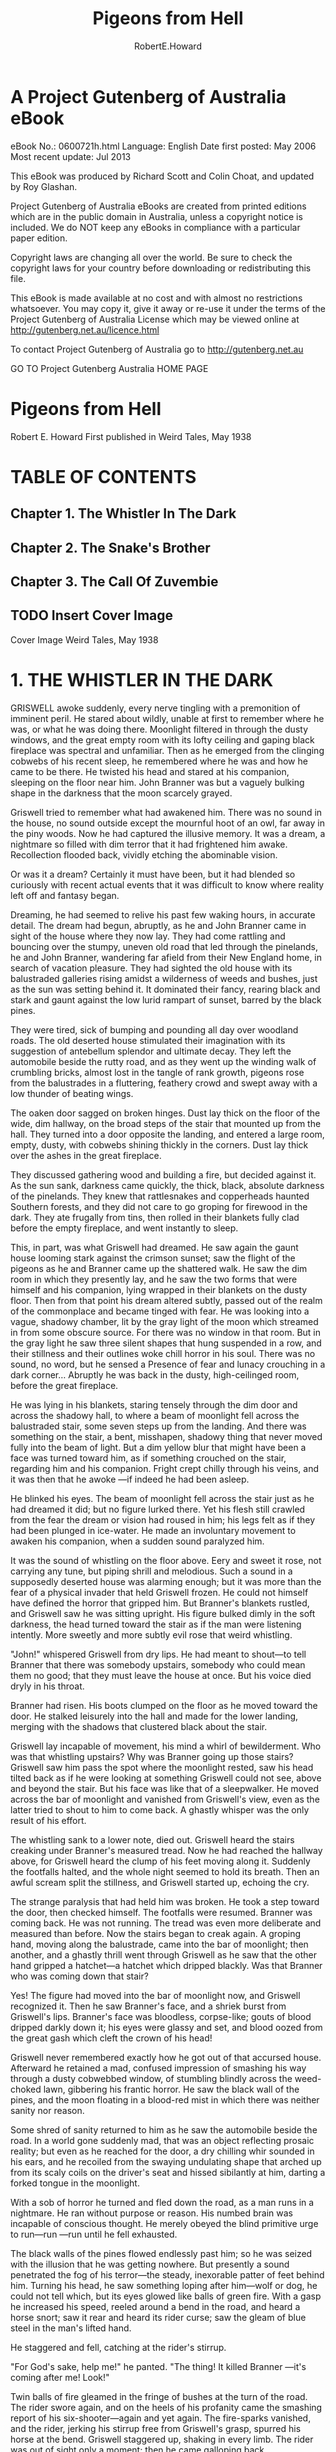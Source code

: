 #+TITLE:Pigeons from Hell
#+AUTHOR:RobertE.Howard
* A Project Gutenberg of Australia eBook
eBook No.: 0600721h.html
Language: English
Date first posted:  May 2006
Most recent update: Jul 2013

This eBook was produced by Richard Scott and Colin Choat,
and updated by Roy Glashan.

Project Gutenberg of Australia eBooks are created from printed editions
which are in the public domain in Australia, unless a copyright notice
is included. We do NOT keep any eBooks in compliance with a particular
paper edition.

Copyright laws are changing all over the world. Be sure to check the
copyright laws for your country before downloading or redistributing this
file.

This eBook is made available at no cost and with almost no restrictions
whatsoever. You may copy it, give it away or re-use it under the terms
of the Project Gutenberg of Australia License which may be viewed online at
http://gutenberg.net.au/licence.html

To contact Project Gutenberg of Australia go to http://gutenberg.net.au

GO TO Project Gutenberg Australia HOME PAGE

* Pigeons from Hell
Robert E. Howard
First published in Weird Tales, May 1938
* TABLE OF CONTENTS
** Chapter 1. The Whistler In The Dark
** Chapter 2. The Snake's Brother
** Chapter 3. The Call Of Zuvembie
** TODO Insert Cover Image
Cover Image Weird Tales, May 1938
* 1. THE WHISTLER IN THE DARK
GRISWELL awoke suddenly, every nerve tingling with a premonition of imminent peril. He stared about wildly, unable at first to remember where he was, or what he was doing there. Moonlight filtered in through the dusty windows, and the great empty room with its lofty ceiling and gaping black fireplace was spectral and unfamiliar. Then as he emerged from the clinging cobwebs of his recent sleep, he remembered where he was and how he came to be there. He twisted his head and stared at his companion, sleeping on the floor near him. John Branner was but a vaguely bulking shape in the darkness that the moon scarcely grayed.

Griswell tried to remember what had awakened him. There was no sound in the house, no sound outside except the mournful hoot of an owl, far away in the piny woods. Now he had captured the illusive memory. It was a dream, a nightmare so filled with dim terror that it had frightened him awake. Recollection flooded back, vividly etching the abominable vision.

Or was it a dream? Certainly it must have been, but it had blended so curiously with recent actual events that it was difficult to know where reality left off and fantasy began.

Dreaming, he had seemed to relive his past few waking hours, in accurate detail. The dream had begun, abruptly, as he and John Branner came in sight of the house where they now lay. They had come rattling and bouncing over the stumpy, uneven old road that led through the pinelands, he and John Branner, wandering far afield from their New England home, in search of vacation pleasure. They had sighted the old house with its balustraded galleries rising amidst a wilderness of weeds and bushes, just as the sun was setting behind it. It dominated their fancy, rearing black and stark and gaunt against the low lurid rampart of sunset, barred by the black pines.

They were tired, sick of bumping and pounding all day over woodland roads. The old deserted house stimulated their imagination with its suggestion of antebellum splendor and ultimate decay. They left the automobile beside the rutty road, and as they went up the winding walk of crumbling bricks, almost lost in the tangle of rank growth, pigeons rose from the balustrades in a fluttering, feathery crowd and swept away with a low thunder of beating wings.

The oaken door sagged on broken hinges. Dust lay thick on the floor of the wide, dim hallway, on the broad steps of the stair that mounted up from the hall. They turned into a door opposite the landing, and entered a large room, empty, dusty, with cobwebs shining thickly in the corners. Dust lay thick over the ashes in the great fireplace.

They discussed gathering wood and building a fire, but decided against it. As the sun sank, darkness came quickly, the thick, black, absolute darkness of the pinelands. They knew that rattlesnakes and copperheads haunted Southern forests, and they did not care to go groping for firewood in the dark. They ate frugally from tins, then rolled in their blankets fully clad before the empty fireplace, and went instantly to sleep.

This, in part, was what Griswell had dreamed. He saw again the gaunt house looming stark against the crimson sunset; saw the flight of the pigeons as he and Branner came up the shattered walk. He saw the dim room in which they presently lay, and he saw the two forms that were himself and his companion, lying wrapped in their blankets on the dusty floor. Then from that point his dream altered subtly, passed out of the realm of the commonplace and became tinged with fear. He was looking into a vague, shadowy chamber, lit by the gray light of the moon which streamed in from some obscure source. For there was no window in that room. But in the gray light he saw three silent shapes that hung suspended in a row, and their stillness and their outlines woke chill horror in his soul. There was no sound, no word, but he sensed a Presence of fear and lunacy crouching in a dark corner... Abruptly he was back in the dusty, high-ceilinged room, before the great fireplace.

He was lying in his blankets, staring tensely through the dim door and across the shadowy hall, to where a beam of moonlight fell across the balustraded stair, some seven steps up from the landing. And there was something on the stair, a bent, misshapen, shadowy thing that never moved fully into the beam of light. But a dim yellow blur that might have been a face was turned toward him, as if something crouched on the stair, regarding him and his companion. Fright crept chilly through his veins, and it was then that he awoke —if indeed he had been asleep.

He blinked his eyes. The beam of moonlight fell across the stair just as he had dreamed it did; but no figure lurked there. Yet his flesh still crawled from the fear the dream or vision had roused in him; his legs felt as if they had been plunged in ice-water. He made an involuntary movement to awaken his companion, when a sudden sound paralyzed him.

It was the sound of whistling on the floor above. Eery and sweet it rose, not carrying any tune, but piping shrill and melodious. Such a sound in a supposedly deserted house was alarming enough; but it was more than the fear of a physical invader that held Griswell frozen. He could not himself have defined the horror that gripped him. But Branner's blankets rustled, and Griswell saw he was sitting upright. His figure bulked dimly in the soft darkness, the head turned toward the stair as if the man were listening intently. More sweetly and more subtly evil rose that weird whistling.

"John!" whispered Griswell from dry lips. He had meant to shout—to tell Branner that there was somebody upstairs, somebody who could mean them no good; that they must leave the house at once. But his voice died dryly in his throat.

Branner had risen. His boots clumped on the floor as he moved toward the door. He stalked leisurely into the hall and made for the lower landing, merging with the shadows that clustered black about the stair.

Griswell lay incapable of movement, his mind a whirl of bewilderment. Who was that whistling upstairs? Why was Branner going up those stairs? Griswell saw him pass the spot where the moonlight rested, saw his head tilted back as if he were looking at something Griswell could not see, above and beyond the stair. But his face was like that of a sleepwalker. He moved across the bar of moonlight and vanished from Griswell's view, even as the latter tried to shout to him to come back. A ghastly whisper was the only result of his effort.

The whistling sank to a lower note, died out. Griswell heard the stairs creaking under Branner's measured tread. Now he had reached the hallway above, for Griswell heard the clump of his feet moving along it. Suddenly the footfalls halted, and the whole night seemed to hold its breath. Then an awful scream split the stillness, and Griswell started up, echoing the cry.

The strange paralysis that had held him was broken. He took a step toward the door, then checked himself. The footfalls were resumed. Branner was coming back. He was not running. The tread was even more deliberate and measured than before. Now the stairs began to creak again. A groping hand, moving along the balustrade, came into the bar of moonlight; then another, and a ghastly thrill went through Griswell as he saw that the other hand gripped a hatchet—a hatchet which dripped blackly. Was that Branner who was coming down that stair?

Yes! The figure had moved into the bar of moonlight now, and Griswell recognized it. Then he saw Branner's face, and a shriek burst from Griswell's lips. Branner's face was bloodless, corpse-like; gouts of blood dripped darkly down it; his eyes were glassy and set, and blood oozed from the great gash which cleft the crown of his head!

Griswell never remembered exactly how he got out of that accursed house. Afterward he retained a mad, confused impression of smashing his way through a dusty cobwebbed window, of stumbling blindly across the weed-choked lawn, gibbering his frantic horror. He saw the black wall of the pines, and the moon floating in a blood-red mist in which there was neither sanity nor reason.

Some shred of sanity returned to him as he saw the automobile beside the road. In a world gone suddenly mad, that was an object reflecting prosaic reality; but even as he reached for the door, a dry chilling whir sounded in his ears, and he recoiled from the swaying undulating shape that arched up from its scaly coils on the driver's seat and hissed sibilantly at him, darting a forked tongue in the moonlight.

With a sob of horror he turned and fled down the road, as a man runs in a nightmare. He ran without purpose or reason. His numbed brain was incapable of conscious thought. He merely obeyed the blind primitive urge to run—run —run until he fell exhausted.

The black walls of the pines flowed endlessly past him; so he was seized with the illusion that he was getting nowhere. But presently a sound penetrated the fog of his terror—the steady, inexorable patter of feet behind him. Turning his head, he saw something loping after him—wolf or dog, he could not tell which, but its eyes glowed like balls of green fire. With a gasp he increased his speed, reeled around a bend in the road, and heard a horse snort; saw it rear and heard its rider curse; saw the gleam of blue steel in the man's lifted hand.

He staggered and fell, catching at the rider's stirrup.

"For God's sake, help me!" he panted. "The thing! It killed Branner —it's coming after me! Look!"

Twin balls of fire gleamed in the fringe of bushes at the turn of the road. The rider swore again, and on the heels of his profanity came the smashing report of his six-shooter—again and yet again. The fire-sparks vanished, and the rider, jerking his stirrup free from Griswell's grasp, spurred his horse at the bend. Griswell staggered up, shaking in every limb. The rider was out of sight only a moment; then he came galloping back.

"Took to the brush. Timber wolf, I reckon, though I never heard of one chasin' a man before. Do you know what it was?"

Griswell could only shake his head weakly.

The rider, etched in the moonlight, looked down at him, smoking pistol still lifted in his right hand. He was a compactly-built man of medium height, and his broad-brimmed planter's hat and his boots marked him as a native of the country as definitely as Griswell's garb stamped him as a stranger.

"What's all this about, anyway?"

"I don't know," Griswell answered helplessly. "My name's Griswell. John Branner—my friend who was traveling with me—we stopped at a deserted house back down the road to spend the night. Something—" at the memory he was choked by a rush of horror. "My God!" he screamed. "I must be mad! Something came and looked over the balustrade of the stair—something with a yellow face! I thought I dreamed it, but it must have been real. Then somebody began whistling upstairs, and Branner rose and went up the stairs walking like a man in his sleep, or hypnotized. I heard him scream —or someone screamed; then he came down the stair again with a bloody hatchet in his hand—and my God, sir, he was dead! His head had been split open. I saw brains and clotted blood oozing down his face, and his face was that of a dead man. But he came down the stairs! As God is my witness, John Branner was murdered in that dark upper hallway, and then his dead body came stalking down the stairs with a hatchet in its hand—to kill me!"

The rider made no reply; he sat his horse like a statue, outlined against the stars, and Griswell could not read his expression, his face shadowed by his hat-brim.

"You think I'm mad," he said hopelessly. "Perhaps I am."

"I don't know what to think," answered the rider. "If it was any house but the old Blassenville Manor—well, we'll see. My name's Buckner. I'm sheriff of this county. Took a prisoner over to the county-seat in the next county and was ridin' back late."

He swung off his horse and stood beside Griswell, shorter than the lanky New Englander, but much harder knit. There was a natural manner of decision and certainty about him, and it was easy to believe that he would be a dangerous man in any sort of a fight.

"Are you afraid to go back to the house?" he asked, and Griswell shuddered, but shook his head, the dogged tenacity of Puritan ancestors asserting itself.

"The thought of facing that horror again turns me sick.

But poor Branner—" he choked again. "We must find his body. My God!" he cried, unmanned by the abysmal horror of the thing; "what will we find? If a dead man walks, what—"

"We'll see." The sheriff caught the reins in the crook of his left elbow and began filling the empty chambers of his big blue pistol as they walked along.

As they made the turn Griswell's blood was ice at the thought of what they might see lumbering up the road with a bloody, grinning death-mask, but they saw only the house looming spectrally among the pines, down the road. A strong shudder shook Griswell.

"God, how evil that house looks, against those black pines! It looked sinister from the very first—when we went up the broken walk and saw those pigeons fly up from the porch—"

"Pigeons?" Buckner cast him a quick glance. "You saw the pigeons?"

"Why, yes! Scores of them perching on the porch railing."

They strode on for a moment in silence, before Buckner said abruptly: "I've lived in this country all my life. I've passed the old Blassenville place a thousand times, I reckon, at all hours of the day and night. But I never saw a pigeon anywhere around it, or anywhere else in these woods."

"There were scores of them," repeated Griswell, bewildered.

"I've seen men who swore they'd seen a flock of pigeons perched along the balusters just at sundown," said Buckner slowly. "Negroes, all of them except one man. A tramp. He was buildin' a fire in the yard, aimin' to camp there that night. I passed along there about dark, and he told me about the pigeons. I came back by there the next mornin'. The ashes of his fire were there, and his tin cup, and skillet where he'd fried pork, and his blankets looked like they'd been slept in. Nobody ever saw him again. That was twelve years ago. The blacks say they can see the pigeons, but no black would pass along this road between sundown and sunup. They say the pigeons are the souls of the Blassenvilles, let out of hell at sunset. The Negroes say the red glare in the west is the light from hell, because then the gates of hell are open, and the Blassenvilles fly out."

"Who were the Blassenvilles?" asked Griswell, shivering.

"They owned all this land here. French-English family. Came here from the West Indies before the Louisiana Purchase. The Civil War ruined them, like it did so many. Some were killed in the War; most of the others died out. Nobody's lived in the Manor since 1890 when Miss Elizabeth Blassenville, the last of the line, fled from the old house one night like it was a plague spot, and never came back to it—this your auto?"

They halted beside the car, and Griswell stared morbidly at the grim house. Its dusty panes were empty and blank; but they did not seem blind to him. It seemed to him that ghastly eyes were fixed hungrily on him through those darkened panes. Buckner repeated his question.

"Yes. Be careful. There's a snake on the seat—or there was."

"Not there now," grunted Buckner, tying his horse and pulling an electric torch out of the saddle-bag. "Well, let's have a look."

He strode up the broken brick walk as matter-of-factly as if he were paying a social call on friends. Griswell followed close at his heels, his heart pounding suffocatingly. A scent of decay and moldering vegetation blew on the faint wind, and Griswell grew faint with nausea, that rose from a frantic abhorrence of these black woods, these ancient plantation houses that hid forgotten secrets of slavery and bloody pride and mysterious intrigues. He had thought of the South as a sunny, lazy land washed by soft breezes laden with spice and warm blossoms, where life ran tranquilly to the rhythm of black folk singing in sunbathed cottonfields. But now he had discovered another, unsuspected side—a dark, brooding, fear-haunted side, and the discovery repelled him.

The oaken door sagged as it had before. The blackness of the interior was intensified by the beam of Buckner's light playing on the sill. That beam sliced through the darkness of the hallway and roved up the stair, and Griswell held his breath, clenching his fists. But no shape of lunacy leered down at them. Buckner went in, walking light as a cat, torch in one hand, gun in the other.

As he swung his light into the room across from the stairway, Griswell cried out—and cried out again, almost fainting with the intolerable sickness at what he saw. A trail of blood drops led across the floor, crossing the blankets Branner had occupied, which lay between the door and those in which Griswell had lain. And Griswell's blankets had a terrible occupant. John Branner lay there, face down, his cleft head revealed in merciless clarity in the steady light. His outstretched hand still gripped the haft of a hatchet, and the blade was imbedded deep in the blanket and the floor beneath, just where Griswell's head had lain when he slept there.

A momentary rush of blackness engulfed Griswell. He was not aware that he staggered, or that Buckner caught him. When he could see and hear again, he was violently sick and hung his head against the mantel, retching miserably.

Buckner turned the light full on him, making him blink. Buckner's voice came from behind the blinding radiance, the man himself unseen.

"Griswell, you've told me a yarn that's hard to believe. I saw something chasin' you, but it might have been a timber wolf, or a mad dog.

"If you're holdin' back anything, you better spill it. What you told me won't hold up in any court. You're bound to be accused of killin' your partner. I'll have to arrest you. If you'll give me the straight goods now, it'll make it easier. Now, didn't you kill this fellow, Branner?

"Wasn't it something like this: you quarreled, he grabbed a hatchet and swung at you, but you dodged and then let him have it?"

Griswell sank down and hid his face in his hands, his head swimming.

"Great God, man, I didn't murder John! Why, we've been friends ever since we were children in school together. I've told you the truth. I don't blame you for not believing me. But God help me, it is the truth!"

The light swung back to the gory head again, and Griswell closed his eyes.

He heard Buckner grunt.

"I believe this hatchet in his hand is the one he was killed with. Blood and brains plastered on the blade, and hairs stickin' to it—hairs exactly the same color as his. This makes it tough for you, Griswell."

"How so?" the New Englander asked dully.

"Knocks any plea of self-defense in the head. Branner couldn't have swung at you with this hatchet after you split his skull with it. You must have pulled the ax out of his head, stuck it into the floor and clamped his fingers on it to make it look like he'd attacked you. And it would have been damned clever—if you'd used another hatchet."

"But I didn't kill him," groaned Griswell. "I have no intention of pleading self-defense."

"That's what puzzles me," Buckner admitted frankly, straightening. "What murderer would rig up such a crazy story as you've told me, to prove his innocence? Average killer would have told a logical yarn, at least. Hmmm! Blood drops leadin' from the door. The body was dragged—no, couldn't have been dragged. The floor isn't smeared. You must have carried it here, after killin' him in some other place. But in that case, why isn't there any blood on your clothes? Of course you could have changed clothes and washed your hands. But the fellow hasn't been dead long."

"He walked downstairs and across the room," said Griswell hopelessly. "He came to kill me. I knew he was coming to kill me when I saw him lurching down the stair. He struck where I would have been, if I hadn't awakened. That window —I burst out at it. You see it's broken."

"I see. But if he walked then, why isn't he walkin' now?"

"I don't know! I'm too sick to think straight. I've been fearing that he'd rise up from the floor where he lies and come at me again. When I heard that wolf running up the road after me, I thought it was John chasing me —John, running through the night with his bloody ax and his bloody head, and his death-grin!"

His teeth chattered as he lived that horror over again.

Buckner let his light play across the floor.

"The blood drops lead into the hall. Come on. We'll follow them."

Griswell cringed. "They lead upstairs."

Buckner's eyes were fixed hard on him.

"Are you afraid to go upstairs, with me?"

Griswell's face was gray.

"Yes. But I'm going, with you or without you. The thing that killed poor John may still be hiding up there."

"Stay behind me," ordered Buckner. "If anything jumps us, I'll take care of it. But for your own sake, I warn you that I shoot quicker than a cat jumps, and I don't often miss. If you've got any ideas of layin' me out from behind, forget them."

"Don't be a fool!" Resentment got the better of his apprehension, and this outburst seemed to reassure Buckner more than any of his protestations of innocence.

"I want to be fair," he said quietly. "I haven't indicted and condemned you in my mind already. If only half of what you're tellin' me is the truth, you've been through a hell of an experience, and I don't want to be too hard on you. But you can see how hard it is for me to believe all you've told me."

Griswell wearily motioned for him to lead the way, unspeaking. They went out into the hall, paused at the landing. A thin string of crimson drops, distinct in the thick dust, led up the steps.

"Man's tracks in the dust," grunted Buckner. "Go slow.

I've got to be sure of what I see, because we're obliteratin' them as we go up. Hmmm! One set goin' up, one comin' down. Same man. Not your tracks. Branner was a bigger man than you are. Blood drops all the way—blood on the bannisters like a man had laid his bloody hand there—a smear of stuff that looks—brains. Now what—"

"He walked down the stair, a dead man," shuddered Griswell. "Groping with one hand—the other gripping the hatchet that killed him."

"Or was carried," muttered the sheriff. "But if somebody carried him —where are the tracks?"

They came out into the upper hallway, a vast, empty space of dust and shadows where time-crusted windows repelled the moonlight and the ring of Buckner's torch seemed inadequate. Griswell trembled like a leaf. Here, in darkness and horror, John Branner had died.

"Somebody whistled up here," he muttered. "John came, as if he were being called."

Buckner's eyes were blazing strangely in the light.

"The footprints lead down the hall," he muttered. "Same as on the stair —one set going, one coming. Same prints—Judas!"

Behind him Griswell stifled a cry, for he had seen what prompted Buckner's exclamation. A few feet from the head of the stair Branner's footprints stopped abruptly, then returned, treading almost in the other tracks. And where the trail halted there was a great splash of blood on the dusty floor—and other tracks met it—tracks of bare feet, narrow but with splayed toes. They too receded in a second line from the spot.

Buckner bent over them, swearing.

"The tracks meet! And where they meet there's blood and brains on the floor! Branner must have been killed on that spot—with a blow from a hatchet. Bare feet coming out of the darkness to meet shod feet—then both turned away again; the shod feet went downstairs, the bare feet went back down the hall." He directed his light down the hall. The footprints faded into darkness, beyond the reach of the beam. On either hand the closed doors of chambers were cryptic portals of mystery.

"Suppose your crazy tale was true," Buckner muttered, half to himself. "These aren't your tracks. They look like a woman's. Suppose somebody did whistle, and Branner went upstairs to investigate. Suppose somebody met him here in the dark and split his head. The signs and tracks would have been, in that case, just as they really are. But if that's so, why isn't Branner lyin' here where he was killed? Could he have lived long enough to take the hatchet away from whoever killed him, and stagger downstairs with it?"

"No, no!" Recollection gagged Griswell. "I saw him on the stair. He was dead. No man could live a minute after receiving such a wound."

"I believe it," muttered Buckner. "But—it's madness! Or else it's too clever—yet, what sane man would think up and work out such an elaborate and utterly insane plan to escape punishment for murder, when a simple plea of self-defense would have been so much more effective? No court would recognize that story. Well, let's follow these other tracks. They lead down the hall—here, what's this?"

With an icy clutch at his soul, Griswell saw the light was beginning to grow dim.

"This battery is new," muttered Buckner, and for the first time Griswell caught an edge of fear in his voice. "Come on—out of here quick!"

The light had faded to a faint red glow. The darkness seemed straining into them, creeping with black cat-feet. Buckner retreated, pushing Griswell stumbling behind him as he walked backward, pistol cocked and lifted, down the dark hall. In the growing darkness Griswell heard what sounded like the stealthy opening of a door. And suddenly the blackness about them was vibrant with menace. Griswell knew Buckner sensed it as well as he, for the sheriff's hard body was tense and taut as a stalking panther's.

But without haste he worked his way to the stair and backed down it, Griswell preceding him, and fighting the panic that urged him to scream and burst into mad flight. A ghastly thought brought icy sweat out on his flesh. Suppose the dead man were creeping up the stair behind them in the dark, face frozen in the death-grin, blood-caked hatchet lifted to strike?

This possibility so overpowered him that he was scarcely aware when his feet struck the level of the lower hallway, and he was only then aware that the light had grown brighter as they descended, until it now gleamed with its full power—but when Buckner turned it back up the stairway, it failed to illuminate the darkness that hung like a tangible fog at the head of the stair.

"The damn thing was conjured," muttered Buckner. "Nothin' else. It couldn't act like that naturally."

"Turn the light into the room," begged Griswell. "See if John—if John is—"

He could not put the ghastly thought into words, but Buckner understood.

He swung the beam around, and Griswell had never dreamed that the sight of the gory body of a murdered man could bring such relief.

"He's still there," grunted Buckner. "If he walked after he was killed, he hasn't walked since. But that thing—"

Again he turned the light up the stair, and stood chewing his lip and scowling. Three times he half lifted his gun. Griswell read his mind. The sheriff was tempted to plunge back up that stair, take his chance with the unknown. But common sense held him back.

"I wouldn't have a chance in the dark," he muttered. "And I've got a hunch the light would go out again."

He turned and faced Griswell squarely.

"There's no use dodgin' the question. There's somethin' hellish in this house, and I believe I have an inklin' of what it is. I don't believe you killed Branner. Whatever killed him is up there—now. There's a lot about your yarn that don't sound sane; but there's nothin' sane about a flashlight goin' out like this one did. I don't believe that thing upstairs is human. I never met anything I was afraid to tackle in the dark before, but I'm not goin' up there until daylight. It's not long until dawn. We'll wait for it out there on that gallery."

The stars were already paling when they came out on the broad porch. Buckner seated himself on the balustrade, facing the door, his pistol dangling in his fingers. Griswell sat down near him and leaned back against a crumbling pillar. He shut his eyes, grateful for the faint breeze that seemed to cool his throbbing brain. He experienced a dull sense of unreality. He was a stranger in a strange land, a land that had become suddenly imbued with black horror. The shadow of the noose hovered above him, and in that dark house lay John Branner, with his butchered head—like the figments of a dream these facts spun and eddied in his brain until all merged in a gray twilight as sleep came uninvited to his weary soul.

He awoke to a cold white dawn and full memory of the horrors of the night. Mists curled about the stems of the pines, crawled in smoky wisps up the broken walk. Buckner was shaking him.

"Wake up! It's daylight."

Griswell rose, wincing at the stiffness of his limbs. His face was gray and old.

"I'm ready. Let's go upstairs."

"I've already been!" Buckner's eyes burned in the early dawn. "I didn't wake you up. I went as soon as it was light. I found nothin'."

"The tracks of the bare feet—"

"Gone!"

"Gone?"

"Yes, gone! The dust had been disturbed all over the hall, from the point where Branner's tracks ended; swept into corners. No chance of trackin' anything there now. Something obliterated those tracks while we sat here, and I didn't hear a sound. I've gone through the whole house. Not a sign of anything."

Griswell shuddered at the thought of himself sleeping alone on the porch while Buckner conducted his exploration.

"What shall we do?" he asked listlessly. "With those tracks gone there goes my only chance of proving my story."

"We'll take Branner's body into the county-seat," answered Buckner. "Let me do the talkin'. If the authorities knew the facts as they appear, they'd insist on you being confined and indicted. I don't believe you killed Branner —but neither a district attorney, judge nor jury would believe what you told me, or what happened to us last night. I'm handlin' this thing my own way. I'm not goin' to arrest you until I've exhausted every other possibility.

"Say nothin' about what's happened here, when we get to town. I'll simply tell the district attorney that John Branner was killed by a party or parties unknown, and that I'm workin' on the case.

"Are you game to come back with me to this house and spend the night here, sleepin' in that room as you and Branner slept last night?"

Griswell went white, but answered as stoutly as his ancestors might have expressed their determination to hold their cabins in the teeth of the Pequots: "I'll do it."

"Let's go then; help me pack the body out to your auto."

Griswell's soul revolted at the sight of John Branner's bloodless face in the chill white dawn, and the feel of his clammy flesh. The gray fog wrapped wispy tentacles about their feet as they carried their grisly burden across the lawn.

* 2. THE SNAKE'S BROTHER
Again the shadows were lengthening over the pinelands, and again two men came bumping along the old road in a car with a New England license plate.

Buckner was driving. Griswell's nerves were too shattered for him to trust himself at the wheel. He looked gaunt and haggard, and his face was still pallid. The strain of the day spent at the county-seat was added to the horror that still rode his soul like the shadow of a black-winged vulture. He had not slept, had not tasted what he had eaten.

"I told you I'd tell you about the Blassenvilles," said Buckner. "They were proud folks, haughty, and pretty damn ruthless when they wanted their way. They didn't treat their slaves as well as the other planters did—got their ideas in the West Indies, I reckon. There was a streak of cruelty in them —especially Miss Celia, the last one of the family to come to these parts. That was long after the slaves had been freed, but she used to whip her mulatto maid just like she was a slave, the old folks say... The Negroes said when a Blassenville died, the devil was always waitin' for him out in the black pines.

"Well, after the Civil War they died off pretty fast, livin' in poverty on the plantation which was allowed to go to ruin. Finally only four girls were left, sisters, livin' in the old house and ekin' out a bare livin', with a few blacks livin' in the old slave huts and workin' the fields on the share. They kept to themselves, bein' proud, and ashamed of their poverty. Folks wouldn't see them for months at a time. When they needed supplies they sent a Negro to town after them.

"But folks knew about it when Miss Celia came to live with them. She came from somewhere in the West Indies, where the whole family originally had its roots—a fine, handsome woman, they say, in the early thirties. But she didn't mix with folks any more than the girls did. She brought a mulatto maid with her, and the Blassenville cruelty cropped out in her treatment of this maid. I knew an old man years ago, who swore he saw Miss Celia tie this girl up to a tree, stark naked, and whip her with a horsewhip. Nobody was surprised when she disappeared. Everybody figured she'd run away, of course.

"Well, one day in the spring of 1890 Miss Elizabeth, the youngest girl, came in to town for the first time in maybe a year. She came after supplies. Said the blacks had all left the place. Talked a little more, too, a bit wild. Said Miss Celia had gone, without leaving any word. Said her sisters thought she'd gone back to the West Indies, but she believed her aunt was still in the house. She didn't say what she meant. Just got her supplies and pulled out for the Manor.

"A month went past, and a black came into town and said that Miss Elizabeth was livin' at the Manor alone. Said her three sisters weren't there any more, that they'd left one by one without givin' any word or explanation. She didn't know where they'd gone, and was afraid to stay there alone, but didn't know where else to go. She'd never known anything but the Manor, and had neither relatives nor friends. But she was in mortal terror of something. The black said she locked herself in her room at night and kept candles burnin' all night...

"It was a stormy spring night when Miss Elizabeth came tearin' into town on the one horse she owned, nearly dead from fright. She fell from her horse in the square; when she could talk she said she'd found a secret room in the Manor that had been forgotten for a hundred years. And she said that there she found her three sisters, dead, and hangin' by their necks from the ceilin'. She said something chased her and nearly brained her with an ax as she ran out the front door, but somehow she got to the horse and got away. She was nearly crazy with fear, and didn't know what it was that chased her—said it looked like a woman with a yellow face.

"About a hundred men rode out there, right away. They searched the house from top to bottom, but they didn't find any secret room, or the remains of the sisters. But they did find a hatchet stickin' in the doorjamb downstairs, with some of Miss Elizabeth's hairs stuck on it, just as she'd said. She wouldn't go back there and show them how to find the secret door; almost went crazy when they suggested it.

"When she was able to travel, the people made up some money and loaned it to her—she was still too proud to accept charity—and she went to California. She never came back, but later it was learned, when she sent back to repay the money they'd loaned her, that she'd married out there.

"Nobody ever bought the house. It stood there just as she'd left it, and as the years passed folks stole all the furnishings out of it, poor white trash, I reckon. A Negro wouldn't go about it. But they came after sunup and left long before sundown."

"What did the people think about Miss Elizabeth's story?" asked Griswell.

"Well, most folks thought she'd gone a little crazy, livin' in that old house alone. But some people believed that mulatto girl, Joan, didn't run away, after all. They believed she'd hidden in the woods, and glutted her hatred of the Blassenvilles by murderin' Miss Celia and the three girls. They beat up the woods with bloodhounds, but never found a trace of her. If there was a secret room in the house, she might have been hidin' there—if there was anything to that theory."

"She couldn't have been hiding there all these years," muttered Griswell. "Anyway, the thing in the house now isn't human."

Buckner wrenched the wheel around and turned into a dim trace that left the main road and meandered off through the pines.

"Where are you going?"

"There's an old Negro that lives off this way a few miles. I want to talk to him. We're up against something that takes more than white man's sense. The black people know more than we do about some things. This old man is nearly a hundred years old. His master educated him when he was a boy, and after he was freed he traveled more extensively than most white men do. They say he's a voodoo man."

Griswell shivered at the phrase, staring uneasily at the green forest walls that shut them in. The scent of the pines was mingled with the odors of unfamiliar plants and blossoms. But underlying all was a reek of rot and decay. Again a sick abhorrence of these dark mysterious woodlands almost overpowered him.

"Voodoo!" he muttered. "I'd forgotten about that—I never could think of black magic in connection with the South. To me witchcraft was always associated with old crooked streets in waterfront towns, overhung by gabled roofs that were old when they were hanging witches in Salem; dark musty alleys where black cats and other things might steal at night. Witchcraft always meant the old towns of New England, to me—but all this is more terrible than any New England legend—these somber pines, old deserted houses, lost plantations, mysterious black people, old tales of madness and horror—God, what frightful, ancient terrors there are on this continent fools call 'young'!"

"Here's old Jacob's hut," announced Buckner, bringing the automobile to a halt.

Griswell saw a clearing and a small cabin squatting under the shadows of the huge trees. The pines gave way to oaks and cypresses, bearded with gray trailing moss, and behind the cabin lay the edge of a swamp that ran away under the dimness of the trees, choked with rank vegetation. A thin wisp of blue smoke curled up from the stick-and-mud chimney.

He followed Buckner to the tiny stoop, where the sheriff pushed open the leather-hinged door and strode in. Griswell blinked in the comparative dimness of the interior. A single small window let in a little daylight. An old Negro crouched beside the hearth, watching a pot stew over the open fire. He looked up as they entered, but did not rise. He seemed incredibly old. His face was a mass of wrinkles, and his eyes, dark and vital, were filmed momentarily at times as if his mind wandered.

Buckner motioned Griswell to sit down in a string-bottomed chair, and himself took a rudely-made bench near the hearth, facing the old man.

"Jacob," he said bluntly, "the time's come for you to talk. I know you know the secret of Blassenville Manor. I've never questioned you about it, because it wasn't in my line. But a man was murdered there last night, and this man here may hang for it, unless you tell me what haunts that old house of the Blassenvilles."

The old man's eyes gleamed, then grew misty as if clouds of extreme age drifted across his brittle mind.

"The Blassenvilles," he murmured, and his voice was mellow and rich, his speech not the patois of the piny woods darky. "They were proud people, sirs —proud and cruel. Some died in the war, some were killed in duels —the menfolks, sirs. Some died in the Manor—the old Manor—" His voice trailed off into unintelligible mumblings.

"What of the Manor?" asked Buckner patiently.

"Miss Celia was the proudest of them all," the old man muttered. "The proudest and the cruelest. The black people hated her; Joan most of all. Joan had white blood in her, and she was proud, too. Miss Celia whipped her like a slave."

"What is the secret of Blassenville Manor?" persisted Buckner.

The film faded from the old man's eyes; they were dark as moonlit wells.

"What secret, sir? I do not understand."

"Yes, you do. For years that old house has stood there with its mystery. You know the key to its riddle."

The old man stirred the stew. He seemed perfectly rational now.

"Sir, life is sweet, even to an old black man."

"You mean somebody would kill you if you told me?"

But the old man was mumbling again, his eyes clouded.

"Not somebody. No human. No human being. The black gods of the swamps. My secret is inviolate, guarded by the Big Serpent, the god above all gods. He would send a little brother to kiss me with his cold lips—a little brother with a white crescent moon on his head. I sold my soul to the Big Serpent when he made me maker of zuvembies —"

Buckner stiffened.

"I heard that word once before," he said softly, "from the lips of a dying black man, when I was a child. What does it mean?"

Fear filled the eyes of old Jacob.

"What have I said? No—no! I said nothing."

"Zuvembies," prompted Buckner.

"Zuvembies," mechanically repeated the old man, his eyes vacant. "A zuvembie was once a woman—on the Slave Coast they know of them. The drums that whisper by night in the hills of Haiti tell of them. The makers of zuvembies are honored of the people of Damballah. It is death to speak of it to a white man—it is one of the Snake God's forbidden secrets."

"You speak of the zuvembies," said Buckner softly.

"I must not speak of it," mumbled the old man, and Griswell realized that he was thinking aloud, too far gone in his dotage to be aware that he was speaking at all. "No white man must know that I danced in the Black Ceremony of the voodoo, and was made a maker of zombies and zuvembies. The Big Snake punishes loose tongues with death."

"A zuvembie is a woman?" prompted Buckner.

"Was a woman," the old Negro muttered. "She knew I was a maker of zuvembies—she came and stood in my hut and asked for the awful brew —the brew of ground snake-bones, and the blood of vampire bats, and the dew from a nighthawk's wings, and other elements unnamable. She had danced in the Black Ceremony—she was ripe to become a zuvembie—the Black Brew was all that was needed—the other was beautiful—I could not refuse her."

"Who?" demanded Buckner tensely, but the old man's head was sunk on his withered breast, and he did not reply. He seemed to slumber as he sat. Buckner shook him. "You gave a brew to make a woman a zuvembie—what is a zuvembie?"

The old man stirred resentfully and muttered drowsily.

"A zuvembie is no longer human. It knows neither relatives nor friends. It is one with the people of the Black World. It commands the natural demons —owls, bats, snakes and werewolves, and can fetch darkness to blot out a little light. It can be slain by lead or steel, but unless it is slain thus, it lives for ever, and it eats no such food as humans eat. It dwells like a bat in a cave or an old house. Time means naught to the zuvembie; an hour, a day, a year, all is one. It cannot speak human words, nor think as a human thinks, but it can hypnotize the living by the sound of its voice, and when it slays a man, it can command his lifeless body until the flesh is cold. As long as the blood flows, the corpse is its slave. Its pleasure lies in the slaughter of human beings."

"And why should one become a zuvembie?" asked Buckner softly.

"Hate," whispered the old man. "Hate! Revenge!"

"Was her name Joan?" murmured Buckner.

It was as if the name penetrated the fogs of senility that clouded the voodoo-man's mind. He shook himself and the film faded from his eyes, leaving them hard and gleaming as wet black marble.

"Joan?" he said slowly. "I have not heard that name for the span of a generation. I seem to have been sleeping, gentlemen; I do not remember—I ask your pardon. Old men fall asleep before the fire, like old dogs. You asked me of Blassenville Manor? Sir, if I were to tell you why I cannot answer you, you would deem it mere superstition. Yet the white man's God be my witness—"

As he spoke he was reaching across the hearth for a piece of firewood, groping among the heaps of sticks there. And his voice broke in a scream, as he jerked back his arm convulsively. And a horrible, thrashing, trailing thing came with it. Around the voodoo-man's arm a mottled length of that shape was wrapped, and a wicked wedge-shaped head struck again in silent fury.

The old man fell on the hearth, screaming, upsetting the simmering pot and scattering the embers, and then Buckner caught up a billet of firewood and crushed that flat head. Cursing, he kicked aside the knotting, twisting trunk, glaring briefly at the mangled head. Old Jacob had ceased screaming and writhing; he lay still, staring glassily upward.

"Dead?" whispered Griswell.

"Dead as Judas Iscariot," snapped Buckner, frowning at the twitching reptile. "That infernal snake crammed enough poison into his veins to kill a dozen men his age. But I think it was the shock and fright that killed him."

"What shall we do?" asked Griswell, shivering.

"Leave the body on that bunk. Nothin' can hurt it, if we bolt the door so the wild hogs can't get in, or any cat. We'll carry it into town tomorrow. We've got work to do tonight. Let's get goin'."

Griswell shrank from touching the corpse, but he helped Buckner lift it on the rude bunk, and then stumbled hastily out of the hut. The sun was hovering above the horizon, visible in dazzling red flame through the black stems of the trees.

They climbed into the car in silence, and went bumping back along the stumpy train.

"He said the Big Snake would send one of his brothers," muttered Griswell.

"Nonsense!" snorted Buckner. "Snakes like warmth, and that swamp is full of them. It crawled in and coiled up among that firewood. Old Jacob disturbed it, and it bit him. Nothin' supernatural about that." After a short silence he said, in a different voice, "That was the first time I ever saw a rattler strike without singin'; and the first time I ever saw a snake with a white crescent moon on its head."

They were turning in to the main road before either spoke again.

"You think that the mulatto Joan has skulked in the house all these years?" Griswell asked.

"You heard what old Jacob said," answered Buckner grimly. "Time means nothin' to a zuvembie."

As they made the last turn in the road, Griswell braced himself against the sight of Blassenville Manor looming black against the red sunset. When it came into view he bit his lip to keep from shrieking. The suggestion of cryptic horror came back in all its power.

"Look!" he whispered from dry lips as they came to a halt beside the road. Buckner grunted.

From the balustrades of the gallery rose a whirling cloud of pigeons that swept away into the sunset, black against the lurid glare...

* 3. THE CALL OF ZUVEMBIE
Both men sat rigid for a few moments after the pigeons had flown.

"Well, I've seen them at last," muttered Buckner.

"Only the doomed see them perhaps," whispered Griswell. "That tramp saw them—"

"Well, we'll see," returned the Southerner tranquilly, as he climbed out of the car, but Griswell noticed him unconsciously hitch forward his scabbarded gun.

The oaken door sagged on broken hinges. Their feet echoed on the broken brick walk. The blind windows reflected the sunset in sheets of flame. As they came into the broad hall Griswell saw the string of black marks that ran across the floor and into the chamber, marking the path of a dead man.

Buckner had brought blankets out of the automobile. He spread them before the fireplace.

"I'll lie next to the door," he said. "You lie where you did last night."

"Shall we light a fire in the grate?" asked Griswell, dreading the thought of the blackness that would cloak the woods when the brief twilight had died.

"No. You've got a flashlight and so have I. We'll lie here in the dark and see what happens. Can you use that gun I gave you?"

"I suppose so. I never fired a revolver, but I know how it's done."

"Well, leave the shootin' to me, if possible." The sheriff seated himself cross-legged on his blankets and emptied the cylinder of his big blue Colt, inspecting each cartridge with a critical eye before he replaced it.

Griswell prowled nervously back and forth, begrudging the slow fading of the light as a miser begrudges the waning of his gold. He leaned with one hand against the mantelpiece, staring down into the dust-covered ashes. The fire that produced those ashes must have been built by Elizabeth Blassenville, more than forty years before. The thought was depressing. Idly he stirred the dusty ashes with his toe. Something came to view among the charred debris—a bit of paper, stained and yellowed. Still idly he bent and drew it out of the ashes. It was a note-book with moldering cardboard backs.

"What have you found?" asked Buckner, squinting down the gleaming barrel of his gun.

"Nothing but an old note-book. Looks like a diary. The pages are covered with writing—but the ink is so faded, and the paper is in such a state of decay that I can't tell much about it. How do you suppose it came in the fireplace, without being burned up?"

"Thrown in long after the fire was out," surmised Buckner. "Probably found and tossed in the fireplace by somebody who was in here stealin' furniture. Likely somebody who couldn't read."

Griswell fluttered the crumbling leaves listlessly, straining his eyes in the fading light over the yellowed scrawls. Then he stiffened.

"Here's an entry that's legible! Listen!" He read:

"'I know someone is in the house besides myself. I can hear someone prowling about at night when the sun has set and the pines are black outside. Often in the night I hear it fumbling at my door. Who is it? Is it one of my sisters? Is it Aunt Celia? If it is either of these, why does she steal so subtly about the house? Why does she tug at my door, and glide away when I call to her? Shall I open the door and go out to her? No, no! I dare not! I am afraid. Oh God, what shall I do? I dare not stay here—but where am I to go?'"

"By God!" ejaculated Buckner. "That must be Elizabeth Blassenville's diary! Go on!"

"I can't make out the rest of the page," answered Griswell. "But a few pages further on I can make out some lines." He read:

"'Why did the Negroes all run away when Aunt Celia disappeared? My sisters are dead. I know they are dead. I seem to sense that they died horribly, in fear and agony. But why? Why? If someone murdered Aunt Celia, why should that person murder my poor sisters? They were always kind to the black people. Joan—'" He paused, scowling futilely.

"A piece of the page is torn out. Here's another entry under another date —at least I judge it's a date; I can't make it out for sure.

"'—the awful thing that the old Negress hinted at? She named Jacob Blount, and Joan, but she would not speak plainly; perhaps she feared to—' Part of it gone here; then: 'No, no! How can it be? She is dead—or gone away. Yet—she was born and raised in the West Indies, and from hints she let fall in the past, I know she delved into the mysteries of the voodoo. I believe she even danced in one of their horrible ceremonies—how could she have been such a beast? And this—this horror. God, can such things be? I know not what to think. If it is she who roams the house at night, who fumbles at my door, who whistles so weirdly and sweetly—no, no, I must be going mad. If I stay here alone I shall die as hideously as my sisters must have died. Of that I am convinced.'"

The incoherent chronicle ended as abruptly as it had begun. Griswell was so engrossed in deciphering the scraps that he was not aware that darkness had stolen upon them, hardly aware that Buckner was holding his electric torch for him to read by. Waking from his abstraction he started and darted a quick glance at the black hallway.

"What do you make of it?"

"What I've suspected all the time," answered Buckner. "That mulatto maid Joan turned zuvembie to avenge herself on Miss Celia. Probably hated the whole family as much as she did her mistress. She'd taken part in voodoo ceremonies on her native island until she was 'ripe,' as old Jacob said. All she needed was the Black Brew—he supplied that. She killed Miss Celia and the three older girls, and would have gotten Elizabeth but for chance. She's been lurkin' in this old house all these years, like a snake in a ruin."

"But why should she murder a stranger?"

"You heard what old Jacob said," reminded Buckner. "A zuvembie finds satisfaction in the slaughter of humans. She called Branner up the stair and split his head and stuck the hatchet in his hand, and sent him downstairs to murder you. No court will ever believe that, but if we can produce her body, that will be evidence enough to prove your innocence. My word will be taken, that she murdered Branner. Jacob said a zuvembie could be killed... in reporting this affair I don't have to be too accurate in detail."

"She came and peered over the balustrade of the stair at us," muttered Griswell. "But why didn't we find her tracks on the stair?"

"Maybe you dreamed it. Maybe a zuvembie can project her spirit—hell! why try to rationalize something that's outside the bounds of rationality? Let's begin our watch."

"Don't turn out the light!" exclaimed Griswell involuntarily. Then he added: "Of course. Turn it out. We must be in the dark as"—he gagged a bit—"as Branner and I were."

But fear like a physical sickness assailed him when the room was plunged in darkness. He lay trembling and his heart beat so heavily he felt as if he would suffocate.

"The West Indies must be the plague spot of the world," muttered Buckner, a blur on his blankets. "I've heard of zombies. Never knew before what a zuvembie was. Evidently some drug concocted by the voodoo-men to induce madness in women. That doesn't explain the other things, though: the hypnotic powers, the abnormal longevity, the ability to control corpses—no, a zuvembie can't be merely a mad-woman. It's a monster, something more and less than a human being, created by the magic that spawns in black swamps and jungles —well, we'll see."

His voice ceased, and in the silence Griswell heard the pounding of his own heart. Outside in the black woods a wolf howled eerily, and owls hooted. Then silence fell again like a black fog.

Griswell forced himself to lie still on his blankets. Time seemed at a standstill. He felt as if he were choking. The suspense was growing unendurable; the effort he made to control his crumbling nerves bathed his limbs in sweat. He clenched his teeth until his jaws ached and almost locked, and the nails of his fingers bit deeply into his palms.

He did not know what he was expecting. The fiend would strike again —but how? Would it be a horrible, sweet whistling, bare feet stealing down the creaking steps, or a sudden hatchet-stroke in the dark? Would it choose him or Buckner? Was Buckner already dead? He could see nothing in the blackness, but he heard the man's steady breathing. The Southerner must have nerves of steel. Or was that Buckner breathing beside him, separated by a narrow strip of darkness? Had the fiend already struck in silence, and taken the sheriff's place, there to lie in ghoulish glee until it was ready to strike?—a thousand hideous fancies assailed Griswell tooth and claw.

He began to feel that he would go mad if he did not leap to his feet, screaming, and burst frenziedly out of that accursed house—not even the fear of the gallows could keep him lying there in the darkness any longer —the rhythm of Buckner's breathing was suddenly broken, and Griswell felt as if a bucket of ice-water had been poured over him. From somewhere above them rose a sound of weird, sweet whistling...

Griswell's control snapped, plunging his brain into darkness deeper than the physical blackness which engulfed him. There was a period of absolute blankness, in which a realization of motion was his first sensation of awakening consciousness. He was running, madly, stumbling over an incredibly rough road. All was darkness about him, and he ran blindly. Vaguely he realized that he must have bolted from the house, and fled for perhaps miles before his overwrought brain began to function. He did not care; dying on the gallows for a murder he never committed did not terrify him half as much as the thought of returning to that house of horror. He was overpowered by the urge to run —run—run as he was running now, blindly, until he reached the end of his endurance. The mist had not yet fully lifted from his brain, but he was aware of a dull wonder that he could not see the stars through the black branches. He wished vaguely that he could see where he was going. He believed he must be climbing a hill, and that was strange, for he knew there were no hills within miles of the Manor. Then above and ahead of him a dim glow began.

He scrambled toward it, over ledge-like projections that were more and more taking on a disquieting symmetry. Then he was horror-stricken to realize that a sound was impacting on his ears—a weird mocking whistle. The sound swept the mists away. Why, what was this? Where was he? Awakening and realization came like the stunning stroke of a butcher's maul. He was not fleeing along a road, or climbing a hill; he was mounting a stair. He was still in Blassenville Manor! And he was climbing the stair!

An inhuman scream burst from his lips. Above it the mad whistling rose in a ghoulish piping of demoniac triumph. He tried to stop—to turn back —even to fling himself over the balustrade. His shrieking rang unbearably in his own ears. But his will-power was shattered to bits. It did not exist. He had no will. He had dropped his flashlight, and he had forgotten the gun in his pocket. He could not command his own body. His legs, moving stiffly, worked like pieces of mechanism detached from his brain, obeying an outside will. Clumping methodically they carried him shrieking up the stair toward the witch-fire glow shimmering above him.

"Buckner!" he screamed. "Buckner! Help, for God's sake!"

His voice strangled in his throat. He had reached the upper landing. He was tottering down the hallway. The whistling sank and ceased, but its impulsion still drove him on. He could not see from what source the dim glow came. It seemed to emanate from no central focus. But he saw a vague figure shambling toward him. It looked like a woman, but no human woman ever walked with that skulking gait, and no human woman ever had that face of horror, that leering yellow blur of lunacy—he tried to scream at the sight of that face, at the glint of keen steel in the uplifted claw-like hand—but his tongue was frozen.

Then something crashed deafeningly behind him; the shadows were split by a tongue of flame which lit a hideous figure falling backward. Hard on the heels of the report rang an inhuman squawk.

In the darkness that followed the flash Griswell fell to his knees and covered his face with his hands. He did not hear Buckner's voice. The Southerner's hand on his shoulder shook him out of his swoon.

A light in his eyes blinded him. He blinked, shaded his eyes, looked up into Buckner's face, bending at the rim of the circle of light. The sheriff was pale.

"Are you hurt? God, man, are you hurt? There's a butcher knife there on the floor—"

"I'm not hurt," mumbled Griswell. "You fired just in time—the fiend! Where is it? Where did it go?"

"Listen!"

Somewhere in the house there sounded a sickening flopping and flapping as of something that thrashed and struggled in its death convulsions.

"Jacob was right," said Buckner grimly. "Lead can kill them. I hit her, all right. Didn't dare use my flashlight, but there was enough light. When that whistlin' started you almost walked over me gettin' out. I knew you were hypnotized, or whatever it is. I followed you up the stairs. I was right behind you, but crouchin' low so she wouldn't see me, and maybe get away again. I almost waited too long before I fired—but the sight of her almost paralyzed me. Look!"

He flashed his light down the hall, and now it shone bright and clear. And it shone on an aperture gaping in the wall where no door had showed before.

"The secret panel Miss Elizabeth found!" Buckner snapped. "Come on!"

He ran across the hallway and Griswell followed him dazedly. The flopping and thrashing came from beyond that mysterious door, and now the sounds had ceased.

The light revealed a narrow, tunnel-like corridor that evidently led through one of the thick walls. Buckner plunged into it without hesitation.

"Maybe it couldn't think like a human," he muttered, shining his light ahead of him. "But it had sense enough to erase its tracks last night so we couldn't trail it to that point in the wall and maybe find the secret panel. There's a room ahead—the secret room of the Blassenvilles!"

And Griswell cried out: "My God! It's the windowless chamber I saw in my dream, with the three bodies hanging—ahhhhh!"

Buckner's light playing about the circular chamber became suddenly motionless. In that wide ring of light three figures appeared, three dried, shriveled, mummy-like shapes, still clad in the moldering garments of the last century. Their slippers were clear of the floor as they hung by their withered necks from chains suspended from the ceiling.

"The three Blassenville sisters!" muttered Buckner. "Miss Elizabeth wasn't crazy, after all."

"Look!" Griswell could barely make his voice intelligible. "There—over there in the corner!"

The light moved, halted.

"Was that thing a woman once?" whispered Griswell. "God, look at that face, even in death. Look at those claw-like hands, with black talons like those of a beast. Yes, it was human, though—even the rags of an old ballroom gown. Why should a mulatto maid wear such a dress, I wonder?"

"This has been her lair for over forty years," muttered Buckner, brooding over the grinning grisly thing sprawling in the corner. "This clears you, Griswell—a crazy woman with a hatchet—that's all the authorities need to know. God, what a revenge!—what a foul revenge! Yet what a bestial nature she must have had, in the beginnin', to delve into voodoo as she must have done—"

"The mulatto woman?" whispered Griswell, dimly sensing a horror that overshadowed all the rest of the terror.

Buckner shook his head. "We misunderstood old Jacob's maunderin's, and the things Miss Elizabeth wrote—she must have known, but family pride sealed her lips. Griswell, I understand now; the mulatto woman had her revenge, but not as we'd supposed. She didn't drink the Black Brew old Jacob fixed for her. It was for somebody else, to be given secretly in her food, or coffee, no doubt. Then Joan ran away, leavin' the seeds of the hell she'd sowed to grow."

"That—that's not the mulatto woman?" whispered Griswell.

"When I saw her out there in the hallway I knew she was no mulatto. And those distorted features still reflect a family likeness. I've seen her portrait, and I can't be mistaken. There lies the creature that was once Celia Blassenville."

THE END


This site is full of FREE ebooks - Project Gutenberg Australia

